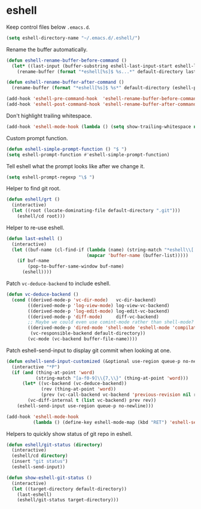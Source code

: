 * eshell

  Keep control files below =.emacs.d=.

  #+begin_src emacs-lisp
    (setq eshell-directory-name "~/.emacs.d/.eshell/")
  #+end_src

  Rename the buffer automatically.

  #+begin_src emacs-lisp
    (defun eshell-rename-buffer-before-command ()
      (let* ((last-input (buffer-substring eshell-last-input-start eshell-last-input-end)))
        (rename-buffer (format "*eshell[%s]$ %s...*" default-directory last-input) t)))

    (defun eshell-rename-buffer-after-command ()
      (rename-buffer (format "*eshell[%s]$ %s*" default-directory (eshell-previous-input-string 0)) t))

    (add-hook 'eshell-pre-command-hook  'eshell-rename-buffer-before-command)
    (add-hook 'eshell-post-command-hook 'eshell-rename-buffer-after-command)
  #+end_src

  Don't highlight trailing whitespace.

  #+begin_src emacs-lisp
    (add-hook 'eshell-mode-hook (lambda () (setq show-trailing-whitespace nil)))
  #+end_src

  Custom prompt function.

  #+begin_src emacs-lisp
    (defun eshell-simple-prompt-function () "$ ")
    (setq eshell-prompt-function #'eshell-simple-prompt-function)
  #+end_src

  Tell eshell what the prompt looks like after we change it.

  #+begin_src emacs-lisp
    (setq eshell-prompt-regexp "\$ ")
  #+end_src

  Helper to find git root.

  #+begin_src emacs-lisp
    (defun eshell/grt ()
      (interactive)
      (let ((root (locate-dominating-file default-directory ".git")))
        (eshell/cd root)))
  #+end_src

  Helper to re-use eshell.

  #+begin_src emacs-lisp
    (defun last-eshell ()
      (interactive)
      (let ((buf-name (cl-find-if (lambda (name) (string-match "*eshell\\[.+\\]\\$ " name))
                                  (mapcar 'buffer-name (buffer-list)))))
        (if buf-name
            (pop-to-buffer-same-window buf-name)
          (eshell))))
  #+end_src

  Patch =vc-deduce-backend= to include eshell.

  #+begin_src emacs-lisp
    (defun vc-deduce-backend ()
      (cond ((derived-mode-p 'vc-dir-mode)   vc-dir-backend)
            ((derived-mode-p 'log-view-mode) log-view-vc-backend)
            ((derived-mode-p 'log-edit-mode) log-edit-vc-backend)
            ((derived-mode-p 'diff-mode)     diff-vc-backend)
            ;; Maybe we could even use comint-mode rather than shell-mode?
            ((derived-mode-p 'dired-mode 'shell-mode 'eshell-mode 'compilation-mode)
             (vc-responsible-backend default-directory))
            (vc-mode (vc-backend buffer-file-name))))
  #+end_src

  Patch eshell-send-input to display git commit when looking at one.

  #+begin_src emacs-lisp
    (defun eshell-send-input-customized (&optional use-region queue-p no-newline)
      (interactive "*P")
      (if (and (thing-at-point 'word)
               (string-match "[a-f0-9]\\{7,\\}" (thing-at-point 'word)))
          (let* ((vc-backend (vc-deduce-backend))
                 (rev (thing-at-point 'word))
                 (prev (vc-call-backend vc-backend 'previous-revision nil rev)))
            (vc-diff-internal t (list vc-backend) prev rev))
        (eshell-send-input use-region queue-p no-newline)))

    (add-hook 'eshell-mode-hook
              (lambda () (define-key eshell-mode-map (kbd "RET") 'eshell-send-input-customized)))
  #+end_src

  Helpers to quickly show status of git repo in eshell.

  #+begin_src emacs-lisp
    (defun eshell/git-status (directory)
      (interactive)
      (eshell/cd directory)
      (insert "git status")
      (eshell-send-input))

    (defun show-eshell-git-status ()
      (interactive)
      (let ((target-directory default-directory))
        (last-eshell)
        (eshell/git-status target-directory)))
  #+end_src
